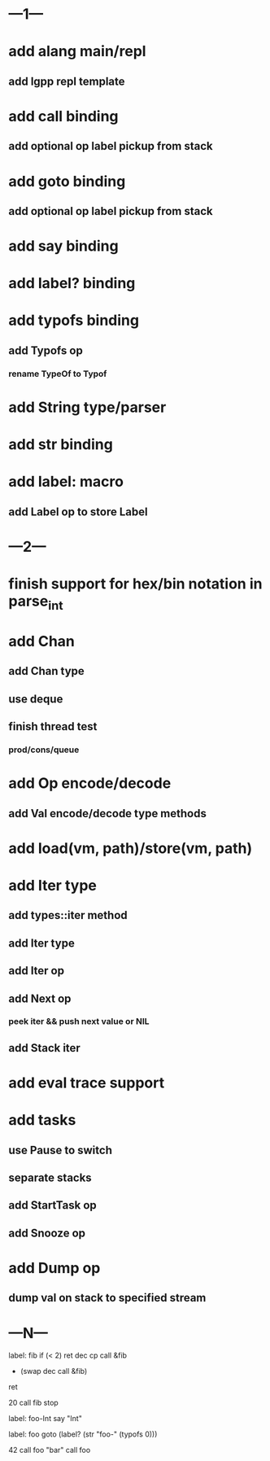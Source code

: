 * ---1---
* add alang main/repl
** add lgpp repl template
* add call binding
** add optional op label pickup from stack
* add goto binding
** add optional op label pickup from stack
* add say binding
* add label? binding
* add typofs binding
** add Typofs op
*** rename TypeOf to Typof
* add String type/parser
* add str binding
* add label: macro
** add Label op to store Label
* ---2---
* finish support for hex/bin notation in parse_int
* add Chan
** add Chan type
** use deque
** finish thread test
*** prod/cons/queue
* add Op encode/decode
** add Val encode/decode type methods
* add load(vm, path)/store(vm, path)
* add Iter type
** add types::iter method
** add Iter type
** add Iter op
** add Next op
*** peek iter && push next value or NIL
** add Stack iter
* add eval trace support
* add tasks
** use Pause to switch
** separate stacks
** add StartTask op
** add Snooze op
* add Dump op
** dump val on stack to specified stream
* ---N---

label: fib
  if (< 2) ret
  dec cp call &fib
  + (swap dec call &fib)
  ret

20 call fib 
stop


label: foo-Int
  say "Int"

label: foo
  goto (label? (str "foo-" (typofs 0)))

42 call foo
"bar" call foo


